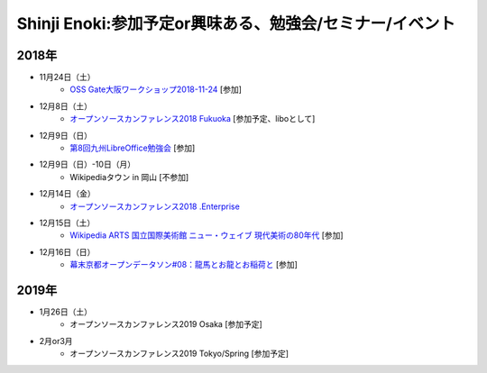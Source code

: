 Shinji Enoki:参加予定or興味ある、勉強会/セミナー/イベント
=========================================================

2018年
^^^^^^^

* 11月24日（土）
   * `OSS Gate大阪ワークショップ2018-11-24 <https://oss-gate.doorkeeper.jp/events/80503>`_ [参加]

* 12月8日（土）
   * `オープンソースカンファレンス2018 Fukuoka <https://ospn.jp/osc2018-fukuoka/>`_ [参加予定、liboとして]

* 12月9日（日）
   * `第8回九州LibreOffice勉強会 <http://connpass.com/event/105630/>`_ [参加]

* 12月9日（日）-10日（月）
   * Wikipediaタウン in 岡山 [不参加]

* 12月14日（金）
   * `オープンソースカンファレンス2018 .Enterprise <https://www.ospn.jp/osc2018.enterprise/>`_

* 12月15日（土）
   * `Wikipedia ARTS 国立国際美術館 ニュー・ウェイブ 現代美術の80年代 <://wikipedia-arts-5th.peatix.com/>`_ [参加]

* 12月16日（日）
   * `幕末京都オープンデータソン#08：龍馬とお龍とお稲荷と <https://countries-romantic.connpass.com/event/107517/>`_ [参加]

2019年
^^^^^^^

* 1月26日（土）
   * オープンソースカンファレンス2019 Osaka [参加予定]

* 2月or3月
   * オープンソースカンファレンス2019 Tokyo/Spring [参加予定]

